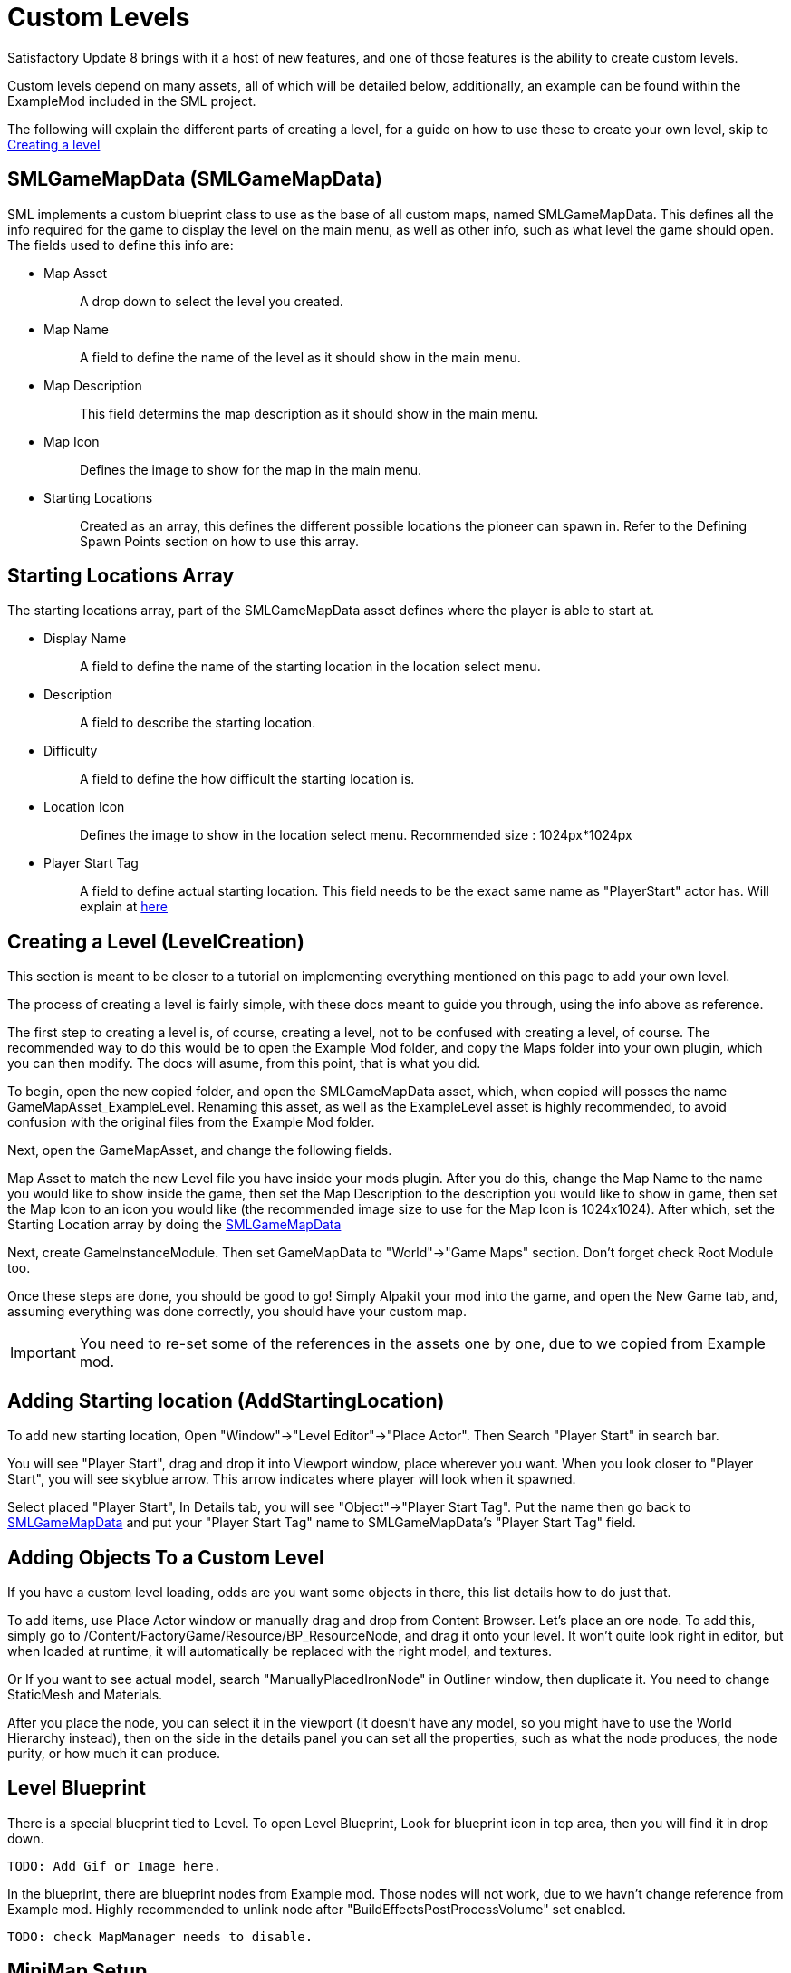= Custom Levels


Satisfactory Update 8 brings with it a host of new features, and one of those features is the ability to create custom levels.

Custom levels depend on many assets, all of which will be detailed below, additionally, an example can be found within the ExampleMod included in the SML project.

The following will explain the different parts of creating a level, for a guide on how to use these to create your own level, skip to xref::/Development/Satisfactory/CustomLevels.adoc#LevelCreation[Creating a level]

== SMLGameMapData [.title-ref]#(SMLGameMapData)#

SML implements a custom blueprint class to use as the base of all custom maps, named SMLGameMapData. This defines all the info required for the game to display the level on the main menu, as well as other info, such as what level the game should open. The fields used to define this info are:

* {blank}
+
Map Asset::
  A drop down to select the level you created.
* {blank}
+
Map Name::
  A field to define the name of the level as it should show in the main menu.
* {blank}
+
Map Description::
  This field determins the map description as it should show in the main menu.
* {blank}
+
Map Icon::
  Defines the image to show for the map in the main menu.
* {blank}
+
Starting Locations::
  Created as an array, this defines the different possible locations the pioneer can spawn in. Refer to the Defining Spawn Points section on how to use this array.

== Starting Locations Array

The starting locations array, part of the SMLGameMapData asset defines where the player is able to start at.

* {blank}
+
Display Name::
  A field to define the name of the starting location in the location select menu.
* {blank}
+
Description::
  A field to describe the starting location.
* {blank}
+
Difficulty::
  A field to define the how difficult the starting location is. 
* {blank}
+
Location Icon::
  Defines the image to show in the location select menu. Recommended size : 1024px*1024px
* {blank}
+
Player Start Tag::
  A field to define actual starting location. This field needs to be the exact same name as "PlayerStart" actor has. Will explain at xref::/Development/Satisfactory/CustomLevels.adoc#AddStartingLocation[here]

== Creating a Level [.title-ref]#(LevelCreation)#

This section is meant to be closer to a tutorial on implementing everything mentioned on this page to add your own level.

The process of creating a level is fairly simple, with these docs meant to guide you through, using the info above as reference.

The first step to creating a level is, of course, creating a level, not to be confused with creating a level, of course. The recommended way to do this would be to open the Example Mod folder, and copy the Maps folder into your own plugin, which you can then modify. The docs will asume, from this point, that is what you did.

To begin, open the new copied folder, and open the SMLGameMapData asset, which, when copied will posses the name GameMapAsset_ExampleLevel. Renaming this asset, as well as the ExampleLevel asset is highly recommended, to avoid confusion with the original files from the Example Mod folder.

Next, open the GameMapAsset, and change the following fields.

Map Asset to match the new Level file you have inside your mods plugin. After you do this, change the Map Name to the name you would like to show inside the game, then set the Map Description to the description you would like to show in game, then set the Map Icon to an icon you would like (the recommended image size to use for the Map Icon is 1024x1024). After which, set the Starting Location array by doing the xref::/Development/Satisfactory/CustomLevels.adoc#SMLGameMapData[SMLGameMapData]

Next, create GameInstanceModule. Then set GameMapData to "World"->"Game Maps" section. Don't forget check Root Module too.

Once these steps are done, you should be good to go! Simply Alpakit your mod into the game, and open the New Game tab, and, assuming everything was done correctly, you should have your custom map.

[IMPORTANT]
====
You need to re-set some of the references in the assets one by one, due to we copied from Example mod.
====

== Adding Starting location [.title-ref]#(AddStartingLocation)#

To add new starting location, Open "Window"->"Level Editor"->"Place Actor". Then Search "Player Start" in search bar.

You will see "Player Start", drag and drop it into Viewport window, place wherever you want.
When you look closer to "Player Start", you will see skyblue arrow. This arrow indicates where player will look when it spawned.

Select placed "Player Start", In Details tab, you will see "Object"->"Player Start Tag". Put the name then go back to xref::/Development/Satisfactory/CustomLevels.adoc#SMLGameMapData[SMLGameMapData] and put your "Player Start Tag" name to SMLGameMapData's "Player Start Tag" field.

== Adding Objects To a Custom Level

If you have a custom level loading, odds are you want some objects in there, this list details how to do just that.

To add items, use Place Actor window or manually drag and drop from Content Browser. Let's place an ore node. To add this, simply go to /Content/FactoryGame/Resource/BP_ResourceNode, and drag it onto your level. It won't quite look right in editor, but when loaded at runtime, it will automatically be replaced with the right model, and textures.

Or If you want to see actual model, search "ManuallyPlacedIronNode" in Outliner window, then duplicate it. You need to change StaticMesh and Materials.

After you place the node, you can select it in the viewport (it doesn't have any model, so you might have to use the World Hierarchy instead), then on the side in the details panel you can set all the properties, such as what the node produces, the node purity, or how much it can produce. 

== Level Blueprint

There is a special blueprint tied to Level. To open Level Blueprint, Look for blueprint icon in top area, then you will find it in drop down.

	TODO: Add Gif or Image here.

In the blueprint, there are blueprint nodes from Example mod. Those nodes will not work, due to we havn't change reference from Example mod. Highly recommended to unlink node after "BuildEffectsPostProcessVolume" set enabled.

	TODO: check MapManager needs to disable.


== MiniMap Setup

As you try open Minimap(M) in game, game will crash. To avoid this crash, you need to set mMinimapCaptureActor field.

Open "Window"->"World Settings" window. Scroll down to find "Minimap" section. Search "BP_MinimapCaptureActor" in Outliner window then assign it to that field. Now you can open minimap in the game.

As you open minimap, you will see origiinal map in custom level. To change map texture, you need to change /Content/FactoryGame/Interface/UI/Minimap/Widget_Map->mMap->Appearance->Brush->Image material.  figure it by yourself. It is too much to descrive how to imprement that in here.

[NOTE]
====
Currently, we cannot change Map Coordinate. Player and other icon will be in corner, due to there is no way to tell system to set coordinate. It is confirmed by CSS.
====

== Known Issues / Quick Answer some questions

* {blank}
+
There are info icon in example map. But How do I get info?::
  Select info actor then see Details window. There is "Help Documentation" section and there should be help sentence. Hover mouse on field to read them all.
* {blank}
+
Where is Oil node mesh?::
  Make it by yourself. You need to use decal material, not Static mesh.
* {blank}
+
No Green Effect from Gas pillar?::
  No idea how to setup it. More research needs.
* {blank}
+
Crab hatcher doesn't detect player!::
  Don't forget to change Sphere Radius field in CharacterDetection under Char_CrabHatcher.
* {blank}
+
I don't see any actual model in my editor::
  Check xref::/CommunityResources/AssetToolkit.adoc[Asset Toolkit]
* {blank}
+
There is no music!::
  Yes. we can't play wwise audio.
* {blank}
+
Creatures don't spawn / move!::
  Do not fotget to increase area of NavMeshBoundsVolume.
* {blank}
+
My map looks so terrible::
  Learn how to design level from original game.
* {blank}
+
Lumen is not on!::
  Need resarch how to apply video settings to post process volume.
* {blank}
+
There is no stars in the night!::
  Yes. You need to add stars somehow.

== World Partition System

	TODO: Needs resarch how to use it.
